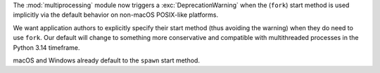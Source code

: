 The :mod:`multiprocessing` module now triggers a :exc:`DeprecationWarning`
when the (``fork``) start method is used implicitly via the default behavior
on non-macOS POSIX-like platforms.

We want application authors to explicitly specify their start method (thus
avoiding the warning) when they do need to use ``fork``. Our default will
change to something more conservative and compatible with multithreaded
processes in the Python 3.14 timeframe.

macOS and Windows already default to the ``spawn`` start method.
